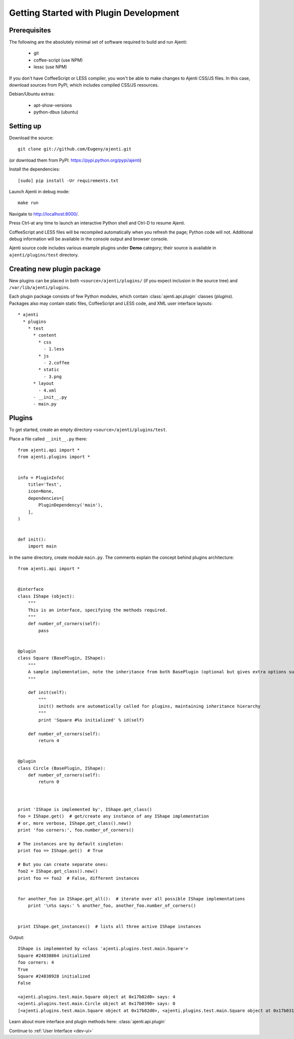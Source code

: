 .. _dev-getting-started:

Getting Started with Plugin Development
***************************************

Prerequisites
=============

The following are the absolutely minimal set of software required to build and run Ajenti:

  * git
  * coffee-script (use NPM)
  * lessc (use NPM)

If you don't have CoffeeScript or LESS compiler, you won't be able to make changes to Ajenti CSS/JS files. In this case, download sources from PyPI, which includes compiled CSS/JS resources.

Debian/Ubuntu extras:

  * apt-show-versions
  * python-dbus (ubuntu)


Setting up
==========

Download the source::

    git clone git://github.com/Eugeny/ajenti.git

(or download them from PyPI: https://pypi.python.org/pypi/ajenti)

Install the dependencies::
  
    [sudo] pip install -Ur requirements.txt

Launch Ajenti in debug mode::

    make run

Navigate to http://localhost:8000/.

Press Ctrl-\ at any time to launch an interactive Python shell and Ctrl-D to resume Ajenti.

CoffeeScript and LESS files will be recompiled automatically when you refresh the page; Python code will not. Additional debug information will be available in the console output and browser console.

Ajenti source code includes various example plugins under **Demo** category; their source is available in ``ajenti/plugins/test`` directory.


Creating new plugin package
===========================

New plugins can be placed in both ``<source>/ajenti/plugins/`` (if you expect inclusion in the source tree) and ``/var/lib/ajenti/plugins``.

Each plugin package consists of few Python modules, which contain :class:`ajenti.api.plugin` classes (*plugins*).
Packages also may contain static files, CoffeeScript and LESS code, and XML user interface layouts::

    * ajenti
      * plugins
        * test
          * content
            * css
              - 1.less
            * js
              - 2.coffee
            * static
              - 3.png
          * layout
            - 4.xml
          - __init__.py
          - main.py




Plugins
=======

To get started, create an empty directory ``<source>/ajenti/plugins/test``.

Place a file called ``__init__.py`` there::

    from ajenti.api import *
    from ajenti.plugins import *


    info = PluginInfo(
        title='Test',
        icon=None,
        dependencies=[
            PluginDependency('main'),
        ],
    )


    def init():
        import main

In the same directory, create module ``main.py``. The comments explain the concept behind plugins architecture::

    from ajenti.api import *


    @interface
    class IShape (object):
        """
        This is an interface, specifying the methods required.
        """
        def number_of_corners(self):
            pass


    @plugin
    class Square (BasePlugin, IShape):
        """
        A sample implementation, note the inheritance from both BasePlugin (optional but gives extra options such as context management) and the interface.
        """

        def init(self):
            """
            init() methods are automatically called for plugins, maintaining inheritance hierarchy
            """
            print 'Square #%s initialized' % id(self)

        def number_of_corners(self):
            return 4


    @plugin
    class Circle (BasePlugin, IShape):
        def number_of_corners(self):
            return 0



    print 'IShape is implemented by', IShape.get_class()
    foo = IShape.get()  # get/create any instance of any IShape implementation
    # or, more verbose, IShape.get_class().new()
    print 'foo corners:', foo.number_of_corners()

    # The instances are by default singleton:
    print foo == IShape.get()  # True

    # But you can create separate ones:
    foo2 = IShape.get_class().new()
    print foo == foo2  # False, different instances


    for another_foo in IShape.get_all():  # iterate over all possible IShape implementations
        print '\n%s says:' % another_foo, another_foo.number_of_corners()


    print IShape.get_instances()  # lists all three active IShape instances

Output::

    IShape is implemented by <class 'ajenti.plugins.test.main.Square'>
    Square #24838864 initialized
    foo corners: 4
    True
    Square #24838928 initialized
    False

    <ajenti.plugins.test.main.Square object at 0x17b02d0> says: 4
    <ajenti.plugins.test.main.Circle object at 0x17b0390> says: 0
    [<ajenti.plugins.test.main.Square object at 0x17b02d0>, <ajenti.plugins.test.main.Square object at 0x17b0310>, <ajenti.plugins.test.main.Circle object at 0x17b0390>]


Learn about more interface and plugin methods here: :class:`ajenti.api.plugin`

Continue to :ref:`User Interface <dev-ui>`